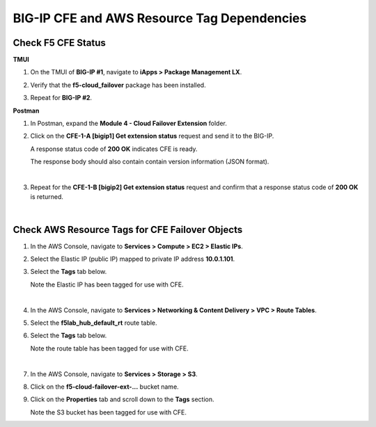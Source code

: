 BIG-IP CFE and AWS Resource Tag Dependencies
================================================================================

Check F5 CFE Status
--------------------------------------------------------------------------------

**TMUI**

#. On the TMUI of **BIG-IP #1**, navigate to **iApps > Package Management LX**.

#. Verify that the **f5-cloud_failover** package has been installed.

   .. image:: ./images/cfe-bigip-status-iapps.png
      :scale: 90%

#. Repeat for **BIG-IP #2**.

**Postman**

#. In Postman, expand the **Module 4 - Cloud Failover Extension** folder.

#. Click on the **CFE-1-A [bigip1] Get extension status** request and send it to the BIG-IP.

   A response status code of **200 OK** indicates CFE is ready.

   The response body should also contain contain version information (JSON format).

   .. image:: ./images/cfe-postman-verify-1a.png
      :scale: 90%

   |

#. Repeat for the **CFE-1-B [bigip2] Get extension status** request and confirm that a response status code of **200 OK** is returned.

|

Check AWS Resource Tags for CFE Failover Objects
--------------------------------------------------------------------------------

#. In the AWS Console, navigate to **Services > Compute > EC2 > Elastic IPs**.

#. Select the Elastic IP (public IP) mapped to private IP address **10.0.1.101**.

#. Select the **Tags** tab below.

   Note the Elastic IP has been tagged for use with CFE.

   .. image:: ./images/cfe-aws-tags-eip.png
      :scale: 90%

   |

#. In the AWS Console, navigate to **Services > Networking & Content Delivery > VPC > Route Tables**.

#. Select the **f5lab_hub_default_rt** route table.

#. Select the **Tags** tab below.

   Note the route table has been tagged for use with CFE.

   .. image:: ./images/cfe-aws-tags-rt.png
      :scale: 90%

   |

#. In the AWS Console, navigate to **Services > Storage > S3**.

#. Click on the **f5-cloud-failover-ext-...** bucket name.

#. Click on the **Properties** tab and scroll down to the **Tags** section.

   Note the S3 bucket has been tagged for use with CFE.

   .. image:: ./images/cfe-aws-tags-s3.png
      :scale: 90%
